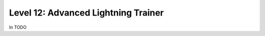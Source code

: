 ####################################
Level 12: Advanced Lightning Trainer
####################################

In TODO 
